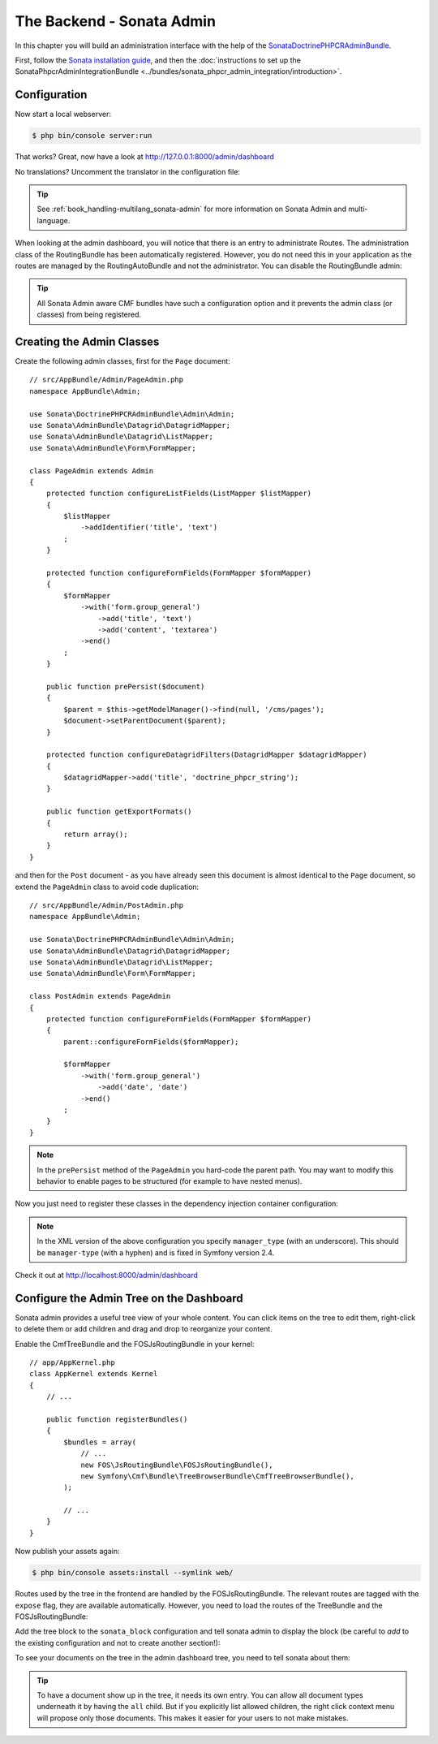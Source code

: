 The Backend - Sonata Admin
==========================

In this chapter you will build an administration interface with the help
of the SonataDoctrinePHPCRAdminBundle_.

First, follow the `Sonata installation guide`_, and then the
:doc:`instructions to set up the SonataPhpcrAdminIntegrationBundle <../bundles/sonata_phpcr_admin_integration/introduction>`.

Configuration
-------------

Now start a local webserver:

.. code-block:: bash

    $ php bin/console server:run


That works? Great, now have a look at http://127.0.0.1:8000/admin/dashboard

No translations? Uncomment the translator in the configuration file:

.. configuration-block::

    .. code-block:: yaml

        # app/config/config.yml

        # ...
        framework:
            # ...
            translator:      { fallback: "%locale%" }

    .. code-block:: xml

        <!-- app/config/config.xml -->
        <?xml version="1.0" encoding="UTF-8" ?>
        <container xmlns="http://symfony.com/schema/dic/services"
            xmlns:xsi="http://www.w3.org/2001/XMLSchema-instance"
            xmlns:framework="http://symfony.com/schema/dic/symfony"
            xsi:schemaLocation="http://symfony.com/schema/dic/services http://symfony.com/schema/dic/services/services-1.0.xsd
                                http://symfony.com/schema/dic/symfony http://symfony.com/schema/dic/symfony/symfony-1.0.xsd">

            <config xmlns="http://symfony.com/schema/dic/symfony">
                <!-- ... -->
                <translator fallback="%locale%" />
            </config>
        </container>

    .. code-block:: php

        // app/config/config.php
        $container->loadFromExtension('framework', array(
            // ...
            'translator' => array(
                'fallback' => '%locale%',
            ),
        ));

.. tip::

    See :ref:`book_handling-multilang_sonata-admin` for more information
    on Sonata Admin and multi-language.

When looking at the admin dashboard, you will notice that there is an entry
to administrate Routes. The administration class of the RoutingBundle has
been automatically registered. However, you do not need this in your
application as the routes are managed by the RoutingAutoBundle and not the
administrator. You can disable the RoutingBundle admin:

.. configuration-block::

    .. code-block:: yaml

        # app/config/config.yml
        cmf_routing:
            # ...
            dynamic:
                # ...
                persistence:
                    phpcr:
                        # ...
                        use_sonata_admin: false

    .. code-block:: xml

        <!-- app/config/config.xml -->
        <?xml version="1.0" encoding="UTF-8" ?>
        <container xmlns="http://symfony.com/schema/dic/services">
            <config xmlns="http://cmf.symfony.com/schema/dic/routing">
                <dynamic>
                    <!-- ... -->
                    <persistence>
                        <phpcr use-sonata-admin="false"/>
                    </persistence>
                </dynamic>
            </config>
        </container>

    .. code-block:: php

        // app/config/config.php
        $container->loadFromExtension('cmf_routing', array(
            // ...
            'dynamic' => array(
                'persistence' => array(
                    'phpcr' => array(
                        // ...
                        'use_sonata_admin' => false,
                    ),
                ),
            ),
        ));

.. tip::

    All Sonata Admin aware CMF bundles have such a configuration option and it
    prevents the admin class (or classes) from being registered.

Creating the Admin Classes
--------------------------

Create the following admin classes, first for the ``Page`` document::

    // src/AppBundle/Admin/PageAdmin.php
    namespace AppBundle\Admin;

    use Sonata\DoctrinePHPCRAdminBundle\Admin\Admin;
    use Sonata\AdminBundle\Datagrid\DatagridMapper;
    use Sonata\AdminBundle\Datagrid\ListMapper;
    use Sonata\AdminBundle\Form\FormMapper;

    class PageAdmin extends Admin
    {
        protected function configureListFields(ListMapper $listMapper)
        {
            $listMapper
                ->addIdentifier('title', 'text')
            ;
        }

        protected function configureFormFields(FormMapper $formMapper)
        {
            $formMapper
                ->with('form.group_general')
                    ->add('title', 'text')
                    ->add('content', 'textarea')
                ->end()
            ;
        }

        public function prePersist($document)
        {
            $parent = $this->getModelManager()->find(null, '/cms/pages');
            $document->setParentDocument($parent);
        }

        protected function configureDatagridFilters(DatagridMapper $datagridMapper)
        {
            $datagridMapper->add('title', 'doctrine_phpcr_string');
        }

        public function getExportFormats()
        {
            return array();
        }
    }

and then for the ``Post`` document - as you have already seen this document is
almost identical to the ``Page`` document, so extend the ``PageAdmin`` class
to avoid code duplication::

    // src/AppBundle/Admin/PostAdmin.php
    namespace AppBundle\Admin;

    use Sonata\DoctrinePHPCRAdminBundle\Admin\Admin;
    use Sonata\AdminBundle\Datagrid\DatagridMapper;
    use Sonata\AdminBundle\Datagrid\ListMapper;
    use Sonata\AdminBundle\Form\FormMapper;

    class PostAdmin extends PageAdmin
    {
        protected function configureFormFields(FormMapper $formMapper)
        {
            parent::configureFormFields($formMapper);

            $formMapper
                ->with('form.group_general')
                    ->add('date', 'date')
                ->end()
            ;
        }
    }

.. note::

    In the ``prePersist`` method of the ``PageAdmin`` you hard-code the
    parent path. You may want to modify this behavior to enable pages
    to be structured (for example to have nested menus).

Now you just need to register these classes in the dependency injection
container configuration:

.. configuration-block::

    .. code-block:: yaml

            # src/AppBundle/Resources/config/services.yml
            services:
                app.admin.page:
                    class: AppBundle\Admin\PageAdmin
                    arguments:
                        - ''
                        - AppBundle\Document\Page
                        - 'SonataAdminBundle:CRUD'
                    tags:
                        - { name: sonata.admin, manager_type: doctrine_phpcr, group: 'Basic CMS', label: Page }
                    calls:
                        - [setRouteBuilder, ['@sonata.admin.route.path_info_slashes']]
                app.admin.post:
                    class: AppBundle\Admin\PostAdmin
                    arguments:
                        - ''
                        - AppBundle\Document\Post
                        - 'SonataAdminBundle:CRUD'
                    tags:
                        - { name: sonata.admin, manager_type: doctrine_phpcr, group: 'Basic CMS', label: 'Blog Posts' }
                    calls:
                        - [setRouteBuilder, ['@sonata.admin.route.path_info_slashes']]

    .. code-block:: xml

        <!-- src/AppBundle/Resources/config/services.yml -->
        <?xml version="1.0" encoding="UTF-8" ?>
        <container xmlns="http://symfony.com/schema/dic/services"
            xmlns:xsi="http://www.w3.org/2001/XMLSchema-instance"
            xsi:schemaLocation="http://symfony.com/schema/dic/services
                http://symfony.com/schema/dic/services/services-1.0.xsd">

            <!-- ... -->
            <services>
                <!-- ... -->
                <service id="aüü.admin.page"
                    class="AppBundle\Admin\PageAdmin">

                    <call method="setRouteBuilder">
                        <argument type="service" id="sonata.admin.route.path_info_slashes" />
                    </call>

                    <tag
                        name="sonata.admin"
                        manager_type="doctrine_phpcr"
                        group="Basic CMS"
                        label="Page"
                    />
                    <argument/>
                    <argument>AppBundle\Document\Page</argument>
                    <argument>SonataAdminBundle:CRUD</argument>
                </service>

                <service id="app.admin.post"
                    class="AppBundle\Admin\PostAdmin">

                    <call method="setRouteBuilder">
                        <argument type="service" id="sonata.admin.route.path_info_slashes" />
                    </call>

                    <tag
                        name="sonata.admin"
                        manager_type="doctrine_phpcr"
                        group="Basic CMS"
                        label="Blog Posts"
                    />
                    <argument/>
                    <argument>AppBundle\Document\Post</argument>
                    <argument>SonataAdminBundle:CRUD</argument>
                </service>
            </services>
        </container>

    .. code-block:: php

            // src/AppBundle/Resources/config/services.php
            use Symfony\Component\DependencyInjection\Reference;
            // ...

            $container->register('app.admin.page', 'AppBundle\Admin\PageAdmin')
              ->addArgument('')
              ->addArgument('AppBundle\Document\Page')
              ->addArgument('SonataAdminBundle:CRUD')
              ->addTag('sonata.admin', array(
                  'manager_type' => 'doctrine_phpcr',
                  'group' => 'Basic CMS',
                  'label' => 'Page'
              )
              ->addMethodCall('setRouteBuilder', array(
                  new Reference('sonata.admin.route.path_info_slashes'),
              ))
            ;
            $container->register('app.admin.post', 'AppBundle\Admin\PostAdmin')
              ->addArgument('')
              ->addArgument('AppBundle\Document\Post')
              ->addArgument('SonataAdminBundle:CRUD')
              ->addTag('sonata.admin', array(
                   'manager_type' => 'doctrine_phpcr',
                   'group' => 'Basic CMS',
                   'label' => 'Blog Posts'
              )
              ->addMethodCall('setRouteBuilder', array(
                  new Reference('sonata.admin.route.path_info_slashes'),
              ))
            ;

.. note::

    In the XML version of the above configuration you specify ``manager_type``
    (with an underscore). This should be ``manager-type`` (with a hyphen) and
    is fixed in Symfony version 2.4.

Check it out at http://localhost:8000/admin/dashboard

.. image:: ../_images/cookbook/basic-cms-sonata-admin.png

Configure the Admin Tree on the Dashboard
-----------------------------------------

Sonata admin provides a useful tree view of your whole content. You can
click items on the tree to edit them, right-click to delete them or add
children and drag and drop to reorganize your content.

Enable the CmfTreeBundle and the FOSJsRoutingBundle in your kernel::

    // app/AppKernel.php
    class AppKernel extends Kernel
    {
        // ...

        public function registerBundles()
        {
            $bundles = array(
                // ...
                new FOS\JsRoutingBundle\FOSJsRoutingBundle(),
                new Symfony\Cmf\Bundle\TreeBrowserBundle\CmfTreeBrowserBundle(),
            );

            // ...
        }
    }

Now publish your assets again:

.. code-block:: bash

    $ php bin/console assets:install --symlink web/

Routes used by the tree in the frontend are handled by the FOSJsRoutingBundle.
The relevant routes are tagged with the ``expose`` flag, they are available
automatically. However, you need to load the routes of the TreeBundle
and the FOSJsRoutingBundle:

.. configuration-block::

    .. code-block:: yaml

        # app/config/routing.yml
        cmf_tree:
            resource: .
            type: 'cmf_tree'

        fos_js_routing:
            resource: "@FOSJsRoutingBundle/Resources/config/routing/routing.xml"

    .. code-block:: xml

        <!-- app/config/routing.xml -->
        <?xml version="1.0" encoding="UTF-8" ?>
        <routes xmlns="http://symfony.com/schema/routing"
            xmlns:xsi="http://www.w3.org/2001/XMLSchema-instance"
            xsi:schemaLocation="http://symfony.com/schema/routing
                http://symfony.com/schema/routing/routing-1.0.xsd">

            <import resource="." type="cmf_tree" />

            <import resource="@FOSJsRoutingBundle/Resources/config/routing/routing.xml" />

        </routes>

    .. code-block:: php

        // app/config/routing.php
        use Symfony\Component\Routing\RouteCollection;

        $collection = new RouteCollection();

        $collection->addCollection($loader->import('.', 'cmf_tree'));

        $collection->addCollection($loader->import(
            "@FOSJsRoutingBundle/Resources/config/routing/routing.xml"
        ));

        return $collection;

Add the tree block to the ``sonata_block`` configuration and tell sonata
admin to display the block (be careful to *add* to the existing configuration and
not to create another section!):

.. configuration-block::

    .. code-block:: yaml

        # app/config/config.yml

        # ...
        sonata_block:
            blocks:
                # ...
                sonata_admin_doctrine_phpcr.tree_block:
                    settings:
                        id: '/cms'
                    contexts: [admin]

        sonata_admin:
            dashboard:
                blocks:
                    - { position: left, type: sonata_admin_doctrine_phpcr.tree_block }
                    - { position: right, type: sonata.admin.block.admin_list }

    .. code-block:: xml

        <!-- app/config/config.xml -->
        <?xml version="1.0" encoding="UTF-8" ?>
        <container xmlns="htp://symfony.com/schema/dic/services">

            <config xmlns="http://sonata-project.org/schema/dic/block">
                <! ... -->
                <block id="sonata_admin_doctrine_phpcr.tree_block">
                    <setting id="id">/cms</setting>
                    <context>admin</context>
                </block>
            </config>

            <config xmlns="http://sonata-project.org/schema/dic/admin">
                <dashboard>
                    <block position="left" type="sonata_admin_doctrine_phpcr.tree_block"/>
                    <block position="right" type="sonata.admin.block.admin_list"/>
                </dashboard>
            </config>

        </container>

    .. code-block:: php

        // app/config/config.php
        $container->loadFromExtension('sonata_block', array(
            'blocks' => array(
                // ...
                'sonata_admin_doctrine_phpcr.tree_block' => array(
                    'settings' => array(
                        'id' => '/cms',
                    ),
                    'contexts' => array('admin'),
                ),
            ),
        ));

        $container->loadFromExtension('sonata_admin', array(
            'dashboard' => array(
                'blocks' => array(
                    array('position' => 'left', 'type' => 'sonata_admin_doctrine_phpcr.tree_block'),
                    array('position' => 'right', 'type' => 'sonata.admin.block.admin_list'),
                ),
            ),
        ));

To see your documents on the tree in the admin dashboard tree, you need
to tell sonata about them:

.. configuration-block::

    .. code-block:: yaml

        sonata_doctrine_phpcr_admin:
            document_tree_defaults: [locale]
            document_tree:
                Doctrine\ODM\PHPCR\Document\Generic:
                    valid_children:
                        - all
                AppBundle\Document\Page:
                    valid_children:
                        - AppBundle\Document\Post
                AppBundle\Document\Post:
                    valid_children: []
                # ...

    .. code-block:: xml

        <?xml version="1.0" encoding="UTF-8" ?>
        <container xmlns="http://symfony.com/schema/dic/services">

            <config xmlns="http://sonata-project.org/schema/dic/doctrine_phpcr_admin" />

                <document-tree-default>locale</document-tree-default>

                <document-tree class="Doctrine\ODM\PHPCR\Document\Generic">
                    <valid-child>all</valid-child>
                </document-tree>

                <document-tree class="AppBundle\Document\Post">
                    <valid-child>AppBundle\Document\Post</valid-child>
                </document-tree>

                <document-tree class="AppBundle\Document\Post" />

                <!-- ... -->
            </config>
        </container>

    .. code-block:: php

        $container->loadFromExtension('sonata_doctrine_phpcr_admin', array(
            'document_tree_defaults' => array('locale'),
            'document_tree' => array(
                'Doctrine\ODM\PHPCR\Document\Generic' => array(
                    'valid_children' => array(
                        'all',
                    ),
                ),
                'AppBundle\Document\Post' => array(
                    'valid_children' => array(
                        'AppBundle\Document\Post',
                    ),
                ),
                'AppBundle\Document\Post' => array(
                    'valid_children' => array(),
                ),
                // ...
        ));

.. tip::

    To have a document show up in the tree, it needs its own entry. You
    can allow all document types underneath it by having the ``all`` child.
    But if you explicitly list allowed children, the right click context
    menu will propose only those documents. This makes it easier for your
    users to not make mistakes.

.. _SonataDoctrinePHPCRAdminBundle: https://sonata-project.org/bundles/doctrine-phpcr-admin/master/doc/index.html
.. _Sonata installation guide: https://sonata-project.org/bundles/doctrine-phpcr-admin/1-x/doc/reference/installation.html

